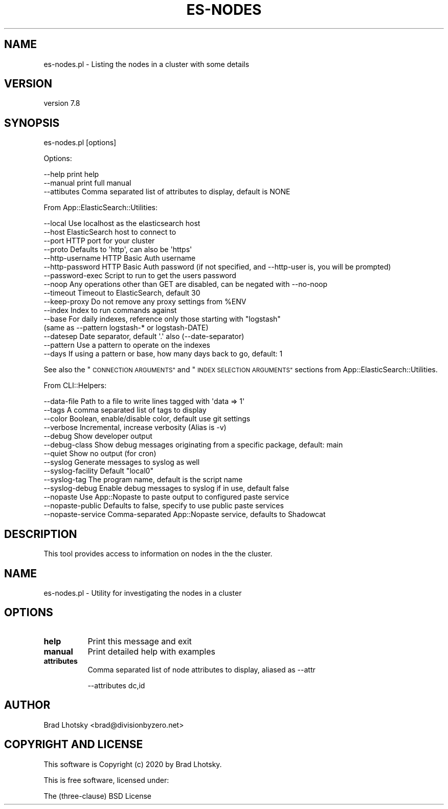 .\" Automatically generated by Pod::Man 4.14 (Pod::Simple 3.40)
.\"
.\" Standard preamble:
.\" ========================================================================
.de Sp \" Vertical space (when we can't use .PP)
.if t .sp .5v
.if n .sp
..
.de Vb \" Begin verbatim text
.ft CW
.nf
.ne \\$1
..
.de Ve \" End verbatim text
.ft R
.fi
..
.\" Set up some character translations and predefined strings.  \*(-- will
.\" give an unbreakable dash, \*(PI will give pi, \*(L" will give a left
.\" double quote, and \*(R" will give a right double quote.  \*(C+ will
.\" give a nicer C++.  Capital omega is used to do unbreakable dashes and
.\" therefore won't be available.  \*(C` and \*(C' expand to `' in nroff,
.\" nothing in troff, for use with C<>.
.tr \(*W-
.ds C+ C\v'-.1v'\h'-1p'\s-2+\h'-1p'+\s0\v'.1v'\h'-1p'
.ie n \{\
.    ds -- \(*W-
.    ds PI pi
.    if (\n(.H=4u)&(1m=24u) .ds -- \(*W\h'-12u'\(*W\h'-12u'-\" diablo 10 pitch
.    if (\n(.H=4u)&(1m=20u) .ds -- \(*W\h'-12u'\(*W\h'-8u'-\"  diablo 12 pitch
.    ds L" ""
.    ds R" ""
.    ds C` ""
.    ds C' ""
'br\}
.el\{\
.    ds -- \|\(em\|
.    ds PI \(*p
.    ds L" ``
.    ds R" ''
.    ds C`
.    ds C'
'br\}
.\"
.\" Escape single quotes in literal strings from groff's Unicode transform.
.ie \n(.g .ds Aq \(aq
.el       .ds Aq '
.\"
.\" If the F register is >0, we'll generate index entries on stderr for
.\" titles (.TH), headers (.SH), subsections (.SS), items (.Ip), and index
.\" entries marked with X<> in POD.  Of course, you'll have to process the
.\" output yourself in some meaningful fashion.
.\"
.\" Avoid warning from groff about undefined register 'F'.
.de IX
..
.nr rF 0
.if \n(.g .if rF .nr rF 1
.if (\n(rF:(\n(.g==0)) \{\
.    if \nF \{\
.        de IX
.        tm Index:\\$1\t\\n%\t"\\$2"
..
.        if !\nF==2 \{\
.            nr % 0
.            nr F 2
.        \}
.    \}
.\}
.rr rF
.\" ========================================================================
.\"
.IX Title "ES-NODES 1"
.TH ES-NODES 1 "2020-09-16" "perl v5.32.0" "User Contributed Perl Documentation"
.\" For nroff, turn off justification.  Always turn off hyphenation; it makes
.\" way too many mistakes in technical documents.
.if n .ad l
.nh
.SH "NAME"
es\-nodes.pl \- Listing the nodes in a cluster with some details
.SH "VERSION"
.IX Header "VERSION"
version 7.8
.SH "SYNOPSIS"
.IX Header "SYNOPSIS"
es\-nodes.pl [options]
.PP
Options:
.PP
.Vb 3
\&    \-\-help              print help
\&    \-\-manual            print full manual
\&    \-\-attibutes         Comma separated list of attributes to display, default is NONE
.Ve
.PP
From App::ElasticSearch::Utilities:
.PP
.Vb 10
\&    \-\-local         Use localhost as the elasticsearch host
\&    \-\-host          ElasticSearch host to connect to
\&    \-\-port          HTTP port for your cluster
\&    \-\-proto         Defaults to \*(Aqhttp\*(Aq, can also be \*(Aqhttps\*(Aq
\&    \-\-http\-username HTTP Basic Auth username
\&    \-\-http\-password HTTP Basic Auth password (if not specified, and \-\-http\-user is, you will be prompted)
\&    \-\-password\-exec Script to run to get the users password
\&    \-\-noop          Any operations other than GET are disabled, can be negated with \-\-no\-noop
\&    \-\-timeout       Timeout to ElasticSearch, default 30
\&    \-\-keep\-proxy    Do not remove any proxy settings from %ENV
\&    \-\-index         Index to run commands against
\&    \-\-base          For daily indexes, reference only those starting with "logstash"
\&                     (same as \-\-pattern logstash\-* or logstash\-DATE)
\&    \-\-datesep       Date separator, default \*(Aq.\*(Aq also (\-\-date\-separator)
\&    \-\-pattern       Use a pattern to operate on the indexes
\&    \-\-days          If using a pattern or base, how many days back to go, default: 1
.Ve
.PP
See also the \*(L"\s-1CONNECTION ARGUMENTS\*(R"\s0 and \*(L"\s-1INDEX SELECTION ARGUMENTS\*(R"\s0 sections from App::ElasticSearch::Utilities.
.PP
From CLI::Helpers:
.PP
.Vb 10
\&    \-\-data\-file         Path to a file to write lines tagged with \*(Aqdata => 1\*(Aq
\&    \-\-tags              A comma separated list of tags to display
\&    \-\-color             Boolean, enable/disable color, default use git settings
\&    \-\-verbose           Incremental, increase verbosity (Alias is \-v)
\&    \-\-debug             Show developer output
\&    \-\-debug\-class       Show debug messages originating from a specific package, default: main
\&    \-\-quiet             Show no output (for cron)
\&    \-\-syslog            Generate messages to syslog as well
\&    \-\-syslog\-facility   Default "local0"
\&    \-\-syslog\-tag        The program name, default is the script name
\&    \-\-syslog\-debug      Enable debug messages to syslog if in use, default false
\&    \-\-nopaste           Use App::Nopaste to paste output to configured paste service
\&    \-\-nopaste\-public    Defaults to false, specify to use public paste services
\&    \-\-nopaste\-service   Comma\-separated App::Nopaste service, defaults to Shadowcat
.Ve
.SH "DESCRIPTION"
.IX Header "DESCRIPTION"
This tool provides access to information on nodes in the the cluster.
.SH "NAME"
es\-nodes.pl \- Utility for investigating the nodes in a cluster
.SH "OPTIONS"
.IX Header "OPTIONS"
.IP "\fBhelp\fR" 8
.IX Item "help"
Print this message and exit
.IP "\fBmanual\fR" 8
.IX Item "manual"
Print detailed help with examples
.IP "\fBattributes\fR" 8
.IX Item "attributes"
Comma separated list of node attributes to display, aliased as \-\-attr
.Sp
.Vb 1
\&    \-\-attributes dc,id
.Ve
.SH "AUTHOR"
.IX Header "AUTHOR"
Brad Lhotsky <brad@divisionbyzero.net>
.SH "COPYRIGHT AND LICENSE"
.IX Header "COPYRIGHT AND LICENSE"
This software is Copyright (c) 2020 by Brad Lhotsky.
.PP
This is free software, licensed under:
.PP
.Vb 1
\&  The (three\-clause) BSD License
.Ve
